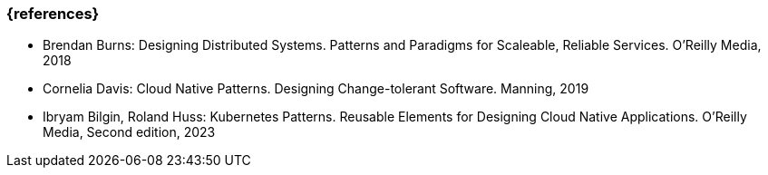 === {references}

- Brendan Burns: Designing Distributed Systems. Patterns and Paradigms for Scaleable, Reliable Services. O'Reilly Media, 2018

- Cornelia Davis: Cloud Native Patterns. Designing Change-tolerant Software. Manning, 2019

- Ibryam Bilgin, Roland Huss: Kubernetes Patterns. Reusable Elements for Designing Cloud Native Applications. O'Reilly Media, Second edition, 2023
